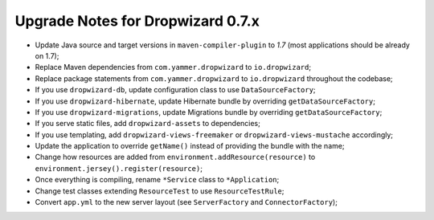.. _upgrade-notes-dropwizard-0_7_x:

##################################
Upgrade Notes for Dropwizard 0.7.x
##################################

-  Update Java source and target versions in ``maven-compiler-plugin`` to *1.7* (most applications should be already on 1.7);
-  Replace Maven dependencies from ``com.yammer.dropwizard`` to ``io.dropwizard``;
-  Replace package statements from ``com.yammer.dropwizard`` to ``io.dropwizard`` throughout the codebase;
-  If you use ``dropwizard-db``, update configuration class to use ``DataSourceFactory``;
-  If you use ``dropwizard-hibernate``, update Hibernate bundle by overriding ``getDataSourceFactory``;
-  If you use ``dropwizard-migrations``, update Migrations bundle by overriding ``getDataSourceFactory﻿``;
-  If you serve static files, add ``dropwizard-assets`` to dependencies;
-  If you use templating, add ``dropwizard-views-freemaker`` or ``dropwizard-views-mustache`` accordingly;
-  Update the application to override ``getName()`` instead of providing the bundle with the name;
-  Change how resources are added from ``environment.addResource(resource)`` to ``environment.jersey().register(resource)``;
-  Once everything is compiling, rename ``*Service`` class to ``*Application``;
-  Change test classes extending ``ResourceTest`` to use ``ResourceTestRule``;
-  Convert ``app.yml`` to the new server layout (see ``ServerFactory`` and ``ConnectorFactory``);
